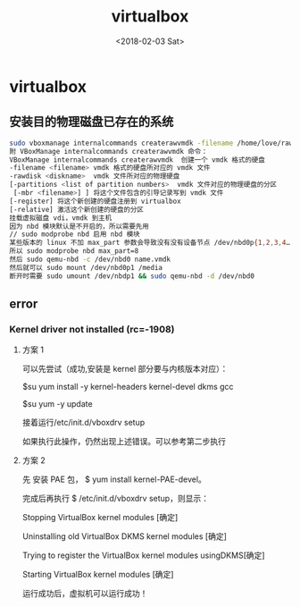 #+TITLE: virtualbox
#+DATE: <2018-02-03 Sat>
#+LAYOUT: post
#+OPTIONS: ^:{}
#+TAGS: tools, virtualbox
#+CATEGORIES: tools

* virtualbox
** 安装目的物理磁盘已存在的系统
   #+BEGIN_SRC sh
     sudo vboxmanage internalcommands createrawvmdk -filename /home/love/rawdisk.vmdk -rawdisk /dev/sda -relative
     附 VBoxManage internalcommands createrawvmdk 命令：
     VBoxManage internalcommands createrawvmdk  创建一个 vmdk 格式的硬盘
     -filename <filename> vmdk 格式的硬盘所对应的 vmdk 文件
     -rawdisk <diskname>  vmdk 文件所对应的物理硬盘
     [-partitions <list of partition numbers>  vmdk 文件对应的物理硬盘的分区
      [-mbr <filename>] ] 将这个文件包含的引导记录写到 vmdk 文件
     [-register] 将这个新创建的硬盘注册到 virtualbox
     [-relative] 激活这个新创建的硬盘的分区
     挂载虚拟磁盘 vdi，vmdk 到主机
     因为 nbd 模块默认是不开启的，所以需要先用
     // sudo modprobe nbd 启用 nbd 模块
     某些版本的 linux 不加 max_part 参数会导致没有没有设备节点 /dev/nbd0p{1,2,3,4…} 等. 用 kpartx 也不行.
     所以 sudo modprobe nbd max_part=8
     然后 sudo qemu-nbd -c /dev/nbd0 name.vmdk
     然后就可以 sudo mount /dev/nbd0p1 /media
     断开时需要 sudo umount /dev/nbdp1 && sudo qemu-nbd -d /dev/nbd0
   #+END_SRC
   #+BEGIN_EXPORT html
    <!--more-->
   #+END_EXPORT
** error
*** Kernel driver not installed (rc=-1908)
**** 方案 1
     可以先尝试（成功,安装是 kernel 部分要与内核版本对应）：

     $su yum install -y kernel-headers kernel-devel dkms gcc

     $su yum -y update

     接着运行/etc/init.d/vboxdrv setup

     如果执行此操作，仍然出现上述错误。可以参考第二步执行
**** 方案 2
     先 安装 PAE 包， $ yum install kernel-PAE-devel。

     完成后再执行 $ /etc/init.d/vboxdrv setup，则显示：

     Stopping VirtualBox kernel modules [确定]

     Uninstalling old VirtualBox DKMS kernel modules [确定]

     Trying to register the VirtualBox kernel modules usingDKMS[确定]

     Starting VirtualBox kernel modules [确定]

     运行成功后，虚拟机可以运行成功！
